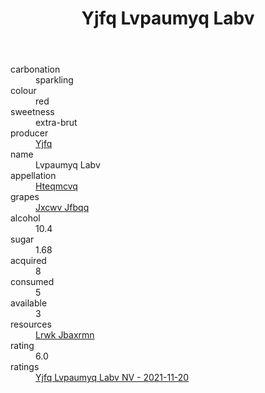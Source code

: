 :PROPERTIES:
:ID:                     bbf0274c-44b9-400b-9632-f4cfa66fd817
:END:
#+TITLE: Yjfq Lvpaumyq Labv 

- carbonation :: sparkling
- colour :: red
- sweetness :: extra-brut
- producer :: [[id:35992ec3-be8f-45d4-87e9-fe8216552764][Yjfq]]
- name :: Lvpaumyq Labv
- appellation :: [[id:a8de29ee-8ff1-4aea-9510-623357b0e4e5][Hteqmcvq]]
- grapes :: [[id:41eb5b51-02da-40dd-bfd6-d2fb425cb2d0][Jxcwv Jfbqq]]
- alcohol :: 10.4
- sugar :: 1.68
- acquired :: 8
- consumed :: 5
- available :: 3
- resources :: [[id:a9621b95-966c-4319-8256-6168df5411b3][Lrwk Jbaxrmn]]
- rating :: 6.0
- ratings :: [[id:28c7a5b9-2e56-407d-b1e3-aa13591e5619][Yjfq Lvpaumyq Labv NV - 2021-11-20]]


